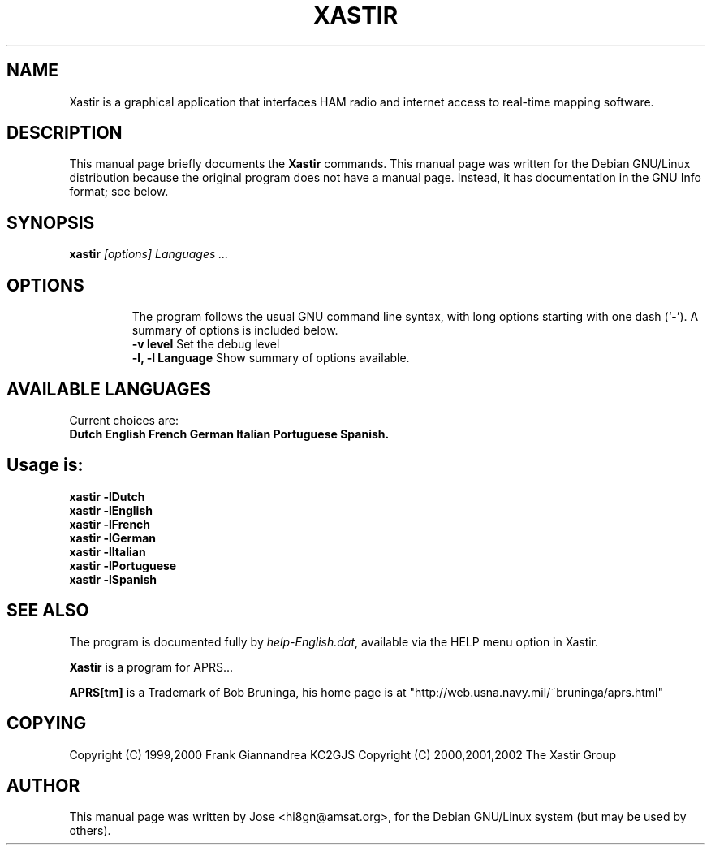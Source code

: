 .TH XASTIR 1 "HI8GN on Apr 09 2002" "By Jose R. Marte A." "Xastir APRS Client APPLICATION"
.SH NAME
Xastir is a graphical application that interfaces HAM radio
and internet access to real-time mapping software.
.SH "DESCRIPTION"
This manual page briefly documents the
.BR Xastir
commands.
This manual page was written for the Debian GNU/Linux distribution
because the original program does not have a manual page.
Instead, it has documentation in the GNU Info format; see below.
.SH SYNOPSIS
.B xastir
.I "[options] Languages ..."
.TP
.SH OPTIONS
The program follows the usual GNU command line syntax, with long
options starting with one dash (`-').
A summary of options is included below.
.br
.B \-v level
Set the debug level
.br
.B \-l, \-l Language
Show summary of options available.
.SH AVAILABLE LANGUAGES
Current choices are:
.br
.B Dutch English French German Italian Portuguese Spanish.
.SH Usage is:
.br
.B xastir -lDutch
.br
.B xastir -lEnglish
.br
.B xastir -lFrench
.br
.B xastir -lGerman
.br
.B xastir -lItalian
.br
.B xastir -lPortuguese
.br
.B xastir -lSpanish
.SH "SEE ALSO"
The program is documented fully by
.IR "help-English.dat" ,
available via the HELP menu option in Xastir.
.br
.PP
.B Xastir
is a program for APRS...
.br
.PP
.B APRS[tm]
is a Trademark of Bob Bruninga, his home page is at
"http://web.usna.navy.mil/~bruninga/aprs.html"
.SH COPYING
Copyright (C) 1999,2000 Frank Giannandrea KC2GJS
Copyright (C) 2000,2001,2002 The Xastir Group
.SH AUTHOR
This manual page was written by Jose <hi8gn@amsat.org>,
for the Debian GNU/Linux system (but may be used by others).
